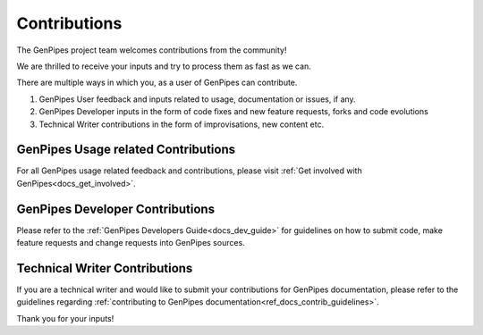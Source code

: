 .. _docs_contributing:

Contributions
==============

The GenPipes project team welcomes contributions from the community!

We are thrilled to receive your inputs and try to process them as fast as we can.

There are multiple ways in which you, as a user of GenPipes can contribute.

#. GenPipes User feedback and inputs related to usage, documentation or issues, if any.
#. GenPipes Developer inputs in the form of code fixes and new feature requests, forks and code evolutions
#. Technical Writer contributions in the form of improvisations, new content etc.
 
GenPipes Usage related Contributions
------------------------------------

For all GenPipes usage related feedback and contributions, please visit :ref:`Get involved with GenPipes<docs_get_involved>`.

GenPipes Developer Contributions
--------------------------------

Please refer to the :ref:`GenPipes Developers Guide<docs_dev_guide>` for guidelines on how to submit code, make feature requests and change requests into GenPipes sources.


Technical Writer Contributions
------------------------------

If you are a technical writer and would like to submit your contributions for GenPipes documentation, please refer to the guidelines regarding :ref:`contributing to GenPipes documentation<ref_docs_contrib_guidelines>`.

Thank you for your inputs!
